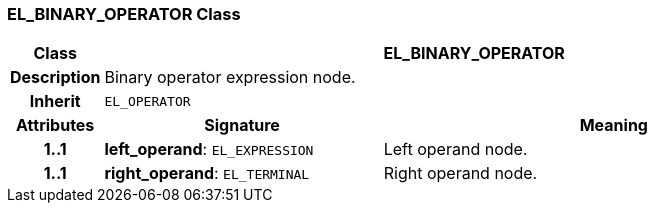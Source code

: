 === EL_BINARY_OPERATOR Class

[cols="^1,3,5"]
|===
h|*Class*
2+^h|*EL_BINARY_OPERATOR*

h|*Description*
2+a|Binary operator expression node.

h|*Inherit*
2+|`EL_OPERATOR`

h|*Attributes*
^h|*Signature*
^h|*Meaning*

h|*1..1*
|*left_operand*: `EL_EXPRESSION`
a|Left operand node.

h|*1..1*
|*right_operand*: `EL_TERMINAL`
a|Right operand node.
|===
